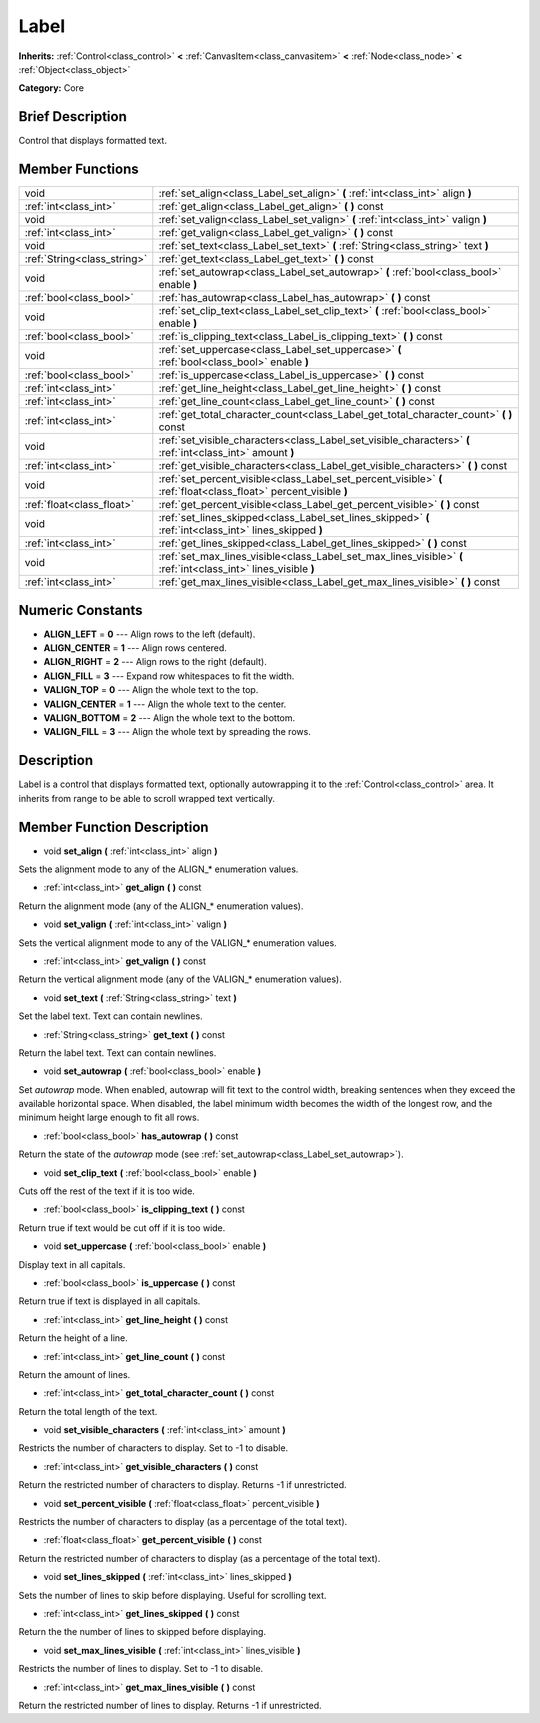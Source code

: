 .. _class_Label:

Label
=====

**Inherits:** :ref:`Control<class_control>` **<** :ref:`CanvasItem<class_canvasitem>` **<** :ref:`Node<class_node>` **<** :ref:`Object<class_object>`

**Category:** Core

Brief Description
-----------------

Control that displays formatted text.

Member Functions
----------------

+------------------------------+---------------------------------------------------------------------------------------------------------------------+
| void                         | :ref:`set_align<class_Label_set_align>`  **(** :ref:`int<class_int>` align  **)**                                   |
+------------------------------+---------------------------------------------------------------------------------------------------------------------+
| :ref:`int<class_int>`        | :ref:`get_align<class_Label_get_align>`  **(** **)** const                                                          |
+------------------------------+---------------------------------------------------------------------------------------------------------------------+
| void                         | :ref:`set_valign<class_Label_set_valign>`  **(** :ref:`int<class_int>` valign  **)**                                |
+------------------------------+---------------------------------------------------------------------------------------------------------------------+
| :ref:`int<class_int>`        | :ref:`get_valign<class_Label_get_valign>`  **(** **)** const                                                        |
+------------------------------+---------------------------------------------------------------------------------------------------------------------+
| void                         | :ref:`set_text<class_Label_set_text>`  **(** :ref:`String<class_string>` text  **)**                                |
+------------------------------+---------------------------------------------------------------------------------------------------------------------+
| :ref:`String<class_string>`  | :ref:`get_text<class_Label_get_text>`  **(** **)** const                                                            |
+------------------------------+---------------------------------------------------------------------------------------------------------------------+
| void                         | :ref:`set_autowrap<class_Label_set_autowrap>`  **(** :ref:`bool<class_bool>` enable  **)**                          |
+------------------------------+---------------------------------------------------------------------------------------------------------------------+
| :ref:`bool<class_bool>`      | :ref:`has_autowrap<class_Label_has_autowrap>`  **(** **)** const                                                    |
+------------------------------+---------------------------------------------------------------------------------------------------------------------+
| void                         | :ref:`set_clip_text<class_Label_set_clip_text>`  **(** :ref:`bool<class_bool>` enable  **)**                        |
+------------------------------+---------------------------------------------------------------------------------------------------------------------+
| :ref:`bool<class_bool>`      | :ref:`is_clipping_text<class_Label_is_clipping_text>`  **(** **)** const                                            |
+------------------------------+---------------------------------------------------------------------------------------------------------------------+
| void                         | :ref:`set_uppercase<class_Label_set_uppercase>`  **(** :ref:`bool<class_bool>` enable  **)**                        |
+------------------------------+---------------------------------------------------------------------------------------------------------------------+
| :ref:`bool<class_bool>`      | :ref:`is_uppercase<class_Label_is_uppercase>`  **(** **)** const                                                    |
+------------------------------+---------------------------------------------------------------------------------------------------------------------+
| :ref:`int<class_int>`        | :ref:`get_line_height<class_Label_get_line_height>`  **(** **)** const                                              |
+------------------------------+---------------------------------------------------------------------------------------------------------------------+
| :ref:`int<class_int>`        | :ref:`get_line_count<class_Label_get_line_count>`  **(** **)** const                                                |
+------------------------------+---------------------------------------------------------------------------------------------------------------------+
| :ref:`int<class_int>`        | :ref:`get_total_character_count<class_Label_get_total_character_count>`  **(** **)** const                          |
+------------------------------+---------------------------------------------------------------------------------------------------------------------+
| void                         | :ref:`set_visible_characters<class_Label_set_visible_characters>`  **(** :ref:`int<class_int>` amount  **)**        |
+------------------------------+---------------------------------------------------------------------------------------------------------------------+
| :ref:`int<class_int>`        | :ref:`get_visible_characters<class_Label_get_visible_characters>`  **(** **)** const                                |
+------------------------------+---------------------------------------------------------------------------------------------------------------------+
| void                         | :ref:`set_percent_visible<class_Label_set_percent_visible>`  **(** :ref:`float<class_float>` percent_visible  **)** |
+------------------------------+---------------------------------------------------------------------------------------------------------------------+
| :ref:`float<class_float>`    | :ref:`get_percent_visible<class_Label_get_percent_visible>`  **(** **)** const                                      |
+------------------------------+---------------------------------------------------------------------------------------------------------------------+
| void                         | :ref:`set_lines_skipped<class_Label_set_lines_skipped>`  **(** :ref:`int<class_int>` lines_skipped  **)**           |
+------------------------------+---------------------------------------------------------------------------------------------------------------------+
| :ref:`int<class_int>`        | :ref:`get_lines_skipped<class_Label_get_lines_skipped>`  **(** **)** const                                          |
+------------------------------+---------------------------------------------------------------------------------------------------------------------+
| void                         | :ref:`set_max_lines_visible<class_Label_set_max_lines_visible>`  **(** :ref:`int<class_int>` lines_visible  **)**   |
+------------------------------+---------------------------------------------------------------------------------------------------------------------+
| :ref:`int<class_int>`        | :ref:`get_max_lines_visible<class_Label_get_max_lines_visible>`  **(** **)** const                                  |
+------------------------------+---------------------------------------------------------------------------------------------------------------------+

Numeric Constants
-----------------

- **ALIGN_LEFT** = **0** --- Align rows to the left (default).
- **ALIGN_CENTER** = **1** --- Align rows centered.
- **ALIGN_RIGHT** = **2** --- Align rows to the right (default).
- **ALIGN_FILL** = **3** --- Expand row whitespaces to fit the width.
- **VALIGN_TOP** = **0** --- Align the whole text to the top.
- **VALIGN_CENTER** = **1** --- Align the whole text to the center.
- **VALIGN_BOTTOM** = **2** --- Align the whole text to the bottom.
- **VALIGN_FILL** = **3** --- Align the whole text by spreading the rows.

Description
-----------

Label is a control that displays formatted text, optionally autowrapping it to the :ref:`Control<class_control>` area. It inherits from range to be able to scroll wrapped text vertically.

Member Function Description
---------------------------

.. _class_Label_set_align:

- void  **set_align**  **(** :ref:`int<class_int>` align  **)**

Sets the alignment mode to any of the ALIGN\_\* enumeration values.

.. _class_Label_get_align:

- :ref:`int<class_int>`  **get_align**  **(** **)** const

Return the alignment mode (any of the ALIGN\_\* enumeration values).

.. _class_Label_set_valign:

- void  **set_valign**  **(** :ref:`int<class_int>` valign  **)**

Sets the vertical alignment mode to any of the VALIGN\_\* enumeration values.

.. _class_Label_get_valign:

- :ref:`int<class_int>`  **get_valign**  **(** **)** const

Return the vertical alignment mode (any of the VALIGN\_\* enumeration values).

.. _class_Label_set_text:

- void  **set_text**  **(** :ref:`String<class_string>` text  **)**

Set the label text. Text can contain newlines.

.. _class_Label_get_text:

- :ref:`String<class_string>`  **get_text**  **(** **)** const

Return the label text. Text can contain newlines.

.. _class_Label_set_autowrap:

- void  **set_autowrap**  **(** :ref:`bool<class_bool>` enable  **)**

Set *autowrap* mode. When enabled, autowrap will fit text to the control width, breaking sentences when they exceed the available horizontal space. When disabled, the label minimum width becomes the width of the longest row, and the minimum height large enough to fit all rows.

.. _class_Label_has_autowrap:

- :ref:`bool<class_bool>`  **has_autowrap**  **(** **)** const

Return the state of the *autowrap* mode (see :ref:`set_autowrap<class_Label_set_autowrap>`).

.. _class_Label_set_clip_text:

- void  **set_clip_text**  **(** :ref:`bool<class_bool>` enable  **)**

Cuts off the rest of the text if it is too wide.

.. _class_Label_is_clipping_text:

- :ref:`bool<class_bool>`  **is_clipping_text**  **(** **)** const

Return true if text would be cut off if it is too wide.

.. _class_Label_set_uppercase:

- void  **set_uppercase**  **(** :ref:`bool<class_bool>` enable  **)**

Display text in all capitals.

.. _class_Label_is_uppercase:

- :ref:`bool<class_bool>`  **is_uppercase**  **(** **)** const

Return true if text is displayed in all capitals.

.. _class_Label_get_line_height:

- :ref:`int<class_int>`  **get_line_height**  **(** **)** const

Return the height of a line.

.. _class_Label_get_line_count:

- :ref:`int<class_int>`  **get_line_count**  **(** **)** const

Return the amount of lines.

.. _class_Label_get_total_character_count:

- :ref:`int<class_int>`  **get_total_character_count**  **(** **)** const

Return the total length of the text.

.. _class_Label_set_visible_characters:

- void  **set_visible_characters**  **(** :ref:`int<class_int>` amount  **)**

Restricts the number of characters to display. Set to -1 to disable.

.. _class_Label_get_visible_characters:

- :ref:`int<class_int>`  **get_visible_characters**  **(** **)** const

Return the restricted number of characters to display. Returns -1 if unrestricted.

.. _class_Label_set_percent_visible:

- void  **set_percent_visible**  **(** :ref:`float<class_float>` percent_visible  **)**

Restricts the number of characters to display (as a percentage of the total text).

.. _class_Label_get_percent_visible:

- :ref:`float<class_float>`  **get_percent_visible**  **(** **)** const

Return the restricted number of characters to display (as a percentage of the total text).

.. _class_Label_set_lines_skipped:

- void  **set_lines_skipped**  **(** :ref:`int<class_int>` lines_skipped  **)**

Sets the number of lines to skip before displaying. Useful for scrolling text.

.. _class_Label_get_lines_skipped:

- :ref:`int<class_int>`  **get_lines_skipped**  **(** **)** const

Return the the number of lines to skipped before displaying.

.. _class_Label_set_max_lines_visible:

- void  **set_max_lines_visible**  **(** :ref:`int<class_int>` lines_visible  **)**

Restricts the number of lines to display. Set to -1 to disable.

.. _class_Label_get_max_lines_visible:

- :ref:`int<class_int>`  **get_max_lines_visible**  **(** **)** const

Return the restricted number of lines to display. Returns -1 if unrestricted.


